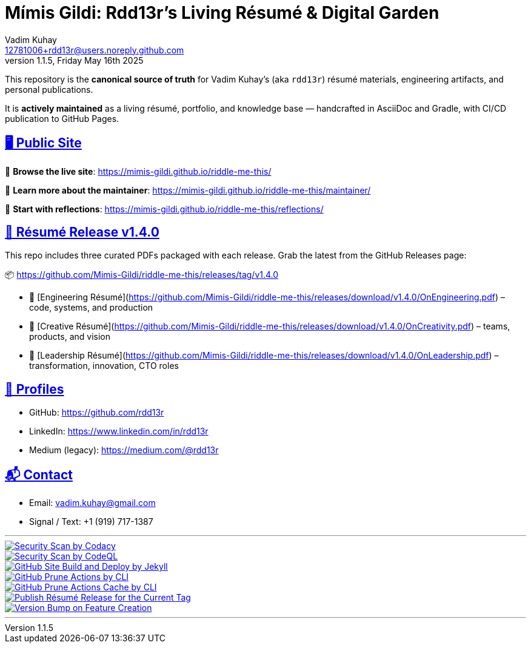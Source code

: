 = Mímis Gildi: Rdd13r’s Living Résumé & Digital Garden
Vadim Kuhay <12781006+rdd13r@users.noreply.github.com>
v1.1.5, Friday May 16th 2025
:description: Vadim Kuhay’s living résumé and publication repository.
:icons: font
:sectanchors:
:sectlinks:
:!toc:
:keywords: Mímir Rdd13r Résumé Hacker Vadim Kuhay
:imagesdir: ./resources/images
ifdef::env-name[:relfilesuffix: .adoc]
:gha: https://github.com/Mimis-Gildi/riddle-me-this/actions/workflows
:a-codacy: {gha}/security-scan-by-codacy.yml
:a-codeql: {gha}/security-scan-by-codeql.yml
:a-site: {gha}/github-pages-jekyll-build-and-deploy.yml
:a-prune: {gha}/github-actions-prune.yml
:a-cache: {gha}/github-cache-prune.yml
:a-resume: {gha}/custom-publish-resume-release.yml
:a-version: {gha}/custom-bump-version-on-feature-branch.yml

This repository is the *canonical source of truth* for Vadim Kuhay’s (aka `rdd13r`) résumé materials, engineering artifacts, and personal publications.

It is **actively maintained** as a living résumé, portfolio, and knowledge base — handcrafted in AsciiDoc and Gradle, with CI/CD publication to GitHub Pages.

== 🖥️ Public Site

🔗 **Browse the live site**:
https://mimis-gildi.github.io/riddle-me-this/

📘 **Learn more about the maintainer**:
https://mimis-gildi.github.io/riddle-me-this/maintainer/

🧭 **Start with reflections**:
https://mimis-gildi.github.io/riddle-me-this/reflections/

== 📄 Résumé Release v1.4.0

This repo includes three curated PDFs packaged with each release.
Grab the latest from the GitHub Releases page:

📦 https://github.com/Mimis-Gildi/riddle-me-this/releases/tag/v1.4.0

* 📄 [Engineering Résumé](https://github.com/Mimis-Gildi/riddle-me-this/releases/download/v1.4.0/OnEngineering.pdf) – code, systems, and production
* 🧠 [Creative Résumé](https://github.com/Mimis-Gildi/riddle-me-this/releases/download/v1.4.0/OnCreativity.pdf) – teams, products, and vision
* 🌱 [Leadership Résumé](https://github.com/Mimis-Gildi/riddle-me-this/releases/download/v1.4.0/OnLeadership.pdf) – transformation, innovation, CTO roles

== 🔗 Profiles

* GitHub: https://github.com/rdd13r
* LinkedIn: https://www.linkedin.com/in/rdd13r
* Medium (legacy): https://medium.com/@rdd13r

== 📬 Contact

* Email: vadim.kuhay@gmail.com
* Signal / Text: +1 (919) 717-1387

'''

image::{a-codacy}/badge.svg[Security Scan by Codacy,link={a-codacy},window=_blank,opts=nofollow,float="left"]
image::{a-codeql}/badge.svg[Security Scan by CodeQL,link={a-codeql},window=_blank,opts=nofollow,float="left"]
image::{a-site}/badge.svg[GitHub Site Build and Deploy by Jekyll,link={a-site},window=_blank,opts=nofollow,float="left]
image::{a-prune}/badge.svg[GitHub Prune Actions by CLI,link={a-prune},window=_blank,opts=nofollow,float="left]
image::{a-cache}/badge.svg[GitHub Prune Actions Cache by CLI,link={a-cache},window=_blank,opts=nofollow,float="left]
image::{a-resume}/badge.svg[Publish Résumé Release for the Current Tag,link={a-resume},window=_blank,opts=nofollow,float="left]
image::{a-version}/badge.svg[Version Bump on Feature Creation,link={a-resume},window=_blank,opts=nofollow,float="left]

'''

